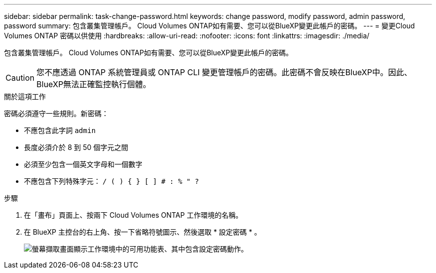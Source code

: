 ---
sidebar: sidebar 
permalink: task-change-password.html 
keywords: change password, modify password, admin password, password 
summary: 包含叢集管理帳戶。 Cloud Volumes ONTAP如有需要、您可以從BlueXP變更此帳戶的密碼。 
---
= 變更Cloud Volumes ONTAP 密碼以供使用
:hardbreaks:
:allow-uri-read: 
:nofooter: 
:icons: font
:linkattrs: 
:imagesdir: ./media/


[role="lead"]
包含叢集管理帳戶。 Cloud Volumes ONTAP如有需要、您可以從BlueXP變更此帳戶的密碼。


CAUTION: 您不應透過 ONTAP 系統管理員或 ONTAP CLI 變更管理帳戶的密碼。此密碼不會反映在BlueXP中。因此、BlueXP無法正確監控執行個體。

.關於這項工作
密碼必須遵守一些規則。新密碼：

* 不應包含此字詞 `admin`
* 長度必須介於 8 到 50 個字元之間
* 必須至少包含一個英文字母和一個數字
* 不應包含下列特殊字元： `/ ( ) { } [ ] # : % " ?`


.步驟
. 在「畫布」頁面上、按兩下 Cloud Volumes ONTAP 工作環境的名稱。
. 在 BlueXP 主控台的右上角、按一下省略符號圖示、然後選取 * 設定密碼 * 。
+
image:screenshot_settings_set_password.png["螢幕擷取畫面顯示工作環境中的可用功能表、其中包含設定密碼動作。"]


